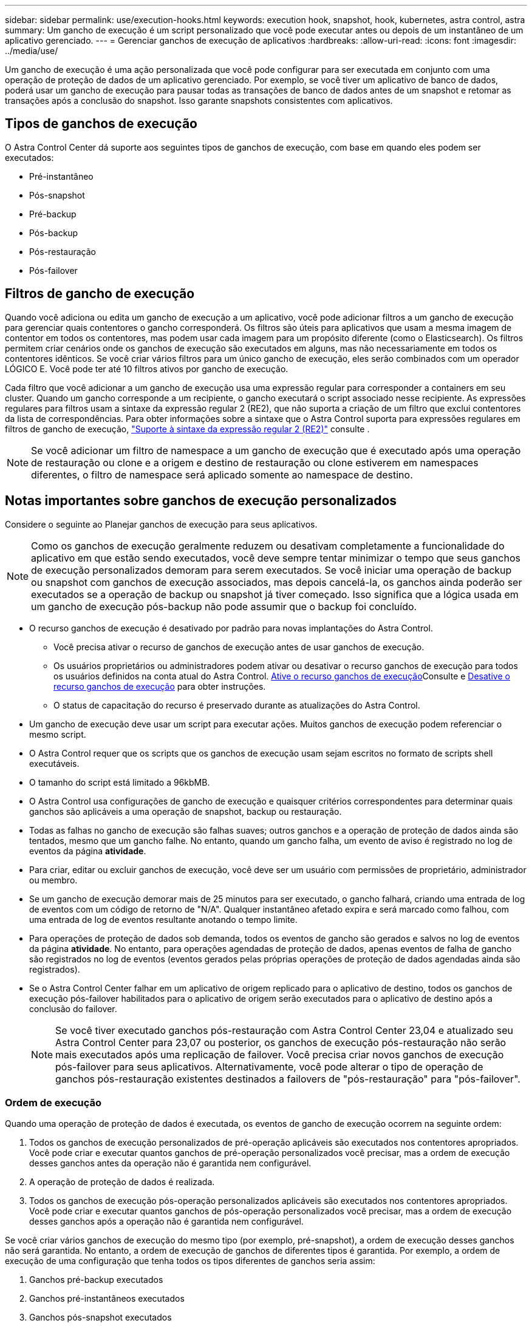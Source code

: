 ---
sidebar: sidebar 
permalink: use/execution-hooks.html 
keywords: execution hook, snapshot, hook, kubernetes, astra control, astra 
summary: Um gancho de execução é um script personalizado que você pode executar antes ou depois de um instantâneo de um aplicativo gerenciado. 
---
= Gerenciar ganchos de execução de aplicativos
:hardbreaks:
:allow-uri-read: 
:icons: font
:imagesdir: ../media/use/


[role="lead"]
Um gancho de execução é uma ação personalizada que você pode configurar para ser executada em conjunto com uma operação de proteção de dados de um aplicativo gerenciado. Por exemplo, se você tiver um aplicativo de banco de dados, poderá usar um gancho de execução para pausar todas as transações de banco de dados antes de um snapshot e retomar as transações após a conclusão do snapshot. Isso garante snapshots consistentes com aplicativos.



== Tipos de ganchos de execução

O Astra Control Center dá suporte aos seguintes tipos de ganchos de execução, com base em quando eles podem ser executados:

* Pré-instantâneo
* Pós-snapshot
* Pré-backup
* Pós-backup
* Pós-restauração
* Pós-failover




== Filtros de gancho de execução

Quando você adiciona ou edita um gancho de execução a um aplicativo, você pode adicionar filtros a um gancho de execução para gerenciar quais contentores o gancho corresponderá. Os filtros são úteis para aplicativos que usam a mesma imagem de contentor em todos os contentores, mas podem usar cada imagem para um propósito diferente (como o Elasticsearch). Os filtros permitem criar cenários onde os ganchos de execução são executados em alguns, mas não necessariamente em todos os contentores idênticos. Se você criar vários filtros para um único gancho de execução, eles serão combinados com um operador LÓGICO E. Você pode ter até 10 filtros ativos por gancho de execução.

Cada filtro que você adicionar a um gancho de execução usa uma expressão regular para corresponder a containers em seu cluster. Quando um gancho corresponde a um recipiente, o gancho executará o script associado nesse recipiente. As expressões regulares para filtros usam a sintaxe da expressão regular 2 (RE2), que não suporta a criação de um filtro que exclui contentores da lista de correspondências. Para obter informações sobre a sintaxe que o Astra Control suporta para expressões regulares em filtros de gancho de execução, https://github.com/google/re2/wiki/Syntax["Suporte à sintaxe da expressão regular 2 (RE2)"^] consulte .


NOTE: Se você adicionar um filtro de namespace a um gancho de execução que é executado após uma operação de restauração ou clone e a origem e destino de restauração ou clone estiverem em namespaces diferentes, o filtro de namespace será aplicado somente ao namespace de destino.



== Notas importantes sobre ganchos de execução personalizados

Considere o seguinte ao Planejar ganchos de execução para seus aplicativos.

[NOTE]
====
Como os ganchos de execução geralmente reduzem ou desativam completamente a funcionalidade do aplicativo em que estão sendo executados, você deve sempre tentar minimizar o tempo que seus ganchos de execução personalizados demoram para serem executados. Se você iniciar uma operação de backup ou snapshot com ganchos de execução associados, mas depois cancelá-la, os ganchos ainda poderão ser executados se a operação de backup ou snapshot já tiver começado. Isso significa que a lógica usada em um gancho de execução pós-backup não pode assumir que o backup foi concluído.

====
* O recurso ganchos de execução é desativado por padrão para novas implantações do Astra Control.
+
** Você precisa ativar o recurso de ganchos de execução antes de usar ganchos de execução.
** Os usuários proprietários ou administradores podem ativar ou desativar o recurso ganchos de execução para todos os usuários definidos na conta atual do Astra Control. <<Ative o recurso ganchos de execução>>Consulte e <<Desative o recurso ganchos de execução>> para obter instruções.
** O status de capacitação do recurso é preservado durante as atualizações do Astra Control.


* Um gancho de execução deve usar um script para executar ações. Muitos ganchos de execução podem referenciar o mesmo script.
* O Astra Control requer que os scripts que os ganchos de execução usam sejam escritos no formato de scripts shell executáveis.
* O tamanho do script está limitado a 96kbMB.
* O Astra Control usa configurações de gancho de execução e quaisquer critérios correspondentes para determinar quais ganchos são aplicáveis a uma operação de snapshot, backup ou restauração.
* Todas as falhas no gancho de execução são falhas suaves; outros ganchos e a operação de proteção de dados ainda são tentados, mesmo que um gancho falhe. No entanto, quando um gancho falha, um evento de aviso é registrado no log de eventos da página *atividade*.
* Para criar, editar ou excluir ganchos de execução, você deve ser um usuário com permissões de proprietário, administrador ou membro.
* Se um gancho de execução demorar mais de 25 minutos para ser executado, o gancho falhará, criando uma entrada de log de eventos com um código de retorno de "N/A". Qualquer instantâneo afetado expira e será marcado como falhou, com uma entrada de log de eventos resultante anotando o tempo limite.
* Para operações de proteção de dados sob demanda, todos os eventos de gancho são gerados e salvos no log de eventos da página *atividade*. No entanto, para operações agendadas de proteção de dados, apenas eventos de falha de gancho são registrados no log de eventos (eventos gerados pelas próprias operações de proteção de dados agendadas ainda são registrados).
* Se o Astra Control Center falhar em um aplicativo de origem replicado para o aplicativo de destino, todos os ganchos de execução pós-failover habilitados para o aplicativo de origem serão executados para o aplicativo de destino após a conclusão do failover.
+

NOTE: Se você tiver executado ganchos pós-restauração com Astra Control Center 23,04 e atualizado seu Astra Control Center para 23,07 ou posterior, os ganchos de execução pós-restauração não serão mais executados após uma replicação de failover. Você precisa criar novos ganchos de execução pós-failover para seus aplicativos. Alternativamente, você pode alterar o tipo de operação de ganchos pós-restauração existentes destinados a failovers de "pós-restauração" para "pós-failover".





=== Ordem de execução

Quando uma operação de proteção de dados é executada, os eventos de gancho de execução ocorrem na seguinte ordem:

. Todos os ganchos de execução personalizados de pré-operação aplicáveis são executados nos contentores apropriados. Você pode criar e executar quantos ganchos de pré-operação personalizados você precisar, mas a ordem de execução desses ganchos antes da operação não é garantida nem configurável.
. A operação de proteção de dados é realizada.
. Todos os ganchos de execução pós-operação personalizados aplicáveis são executados nos contentores apropriados. Você pode criar e executar quantos ganchos de pós-operação personalizados você precisar, mas a ordem de execução desses ganchos após a operação não é garantida nem configurável.


Se você criar vários ganchos de execução do mesmo tipo (por exemplo, pré-snapshot), a ordem de execução desses ganchos não será garantida. No entanto, a ordem de execução de ganchos de diferentes tipos é garantida. Por exemplo, a ordem de execução de uma configuração que tenha todos os tipos diferentes de ganchos seria assim:

. Ganchos pré-backup executados
. Ganchos pré-instantâneos executados
. Ganchos pós-snapshot executados
. Ganchos pós-backup executados
. Ganchos pós-restauração executados


Você pode ver um exemplo dessa configuração no cenário número 2 da tabela em <<Determine se um gancho vai funcionar>>.


NOTE: Você deve sempre testar seus scripts de gancho de execução antes de habilitá-los em um ambiente de produção. Você pode usar o comando 'kubectl exec' para testar convenientemente os scripts. Depois de habilitar os ganchos de execução em um ambiente de produção, teste os snapshots e backups resultantes para garantir que eles sejam consistentes. Você pode fazer isso clonando o aplicativo para um namespace temporário, restaurando o snapshot ou o backup e testando o aplicativo.



=== Determine se um gancho vai funcionar

Use a tabela a seguir para ajudar a determinar se um gancho de execução personalizado será executado para seu aplicativo.

Observe que todas as operações de aplicativos de alto nível consistem em executar uma das operações básicas de snapshot, backup ou restauração. Dependendo do cenário, uma operação de clone pode consistir em várias combinações dessas operações, portanto, o que os ganchos de execução executados por uma operação de clone variará.

As operações de restauração no local exigem um snapshot ou backup existente, portanto, essas operações não executam snapshots ou ganchos de backup.

[NOTE]
====
Se você iniciar, mas cancelar um backup que inclua um snapshot e houver ganchos de execução associados, alguns ganchos podem ser executados e outros podem não. Isso significa que um gancho de execução pós-backup não pode assumir que o backup foi concluído. Tenha em mente os seguintes pontos para backups cancelados com ganchos de execução associados:

* Os ganchos de pré-backup e pós-backup são sempre executados.
* Se o backup incluir um novo snapshot e o snapshot tiver iniciado, os ganchos pré-snapshot e pós-snapshot serão executados.
* Se o backup for cancelado antes do início do snapshot, os ganchos pré-snapshot e pós-snapshot não serão executados.


====
|===
| Cenário | Operação | Snapshot existente | Backup existente | Namespace | Cluster | Os ganchos instantâneos funcionam | Ganchos de segurança executados | Restaurar os ganchos de funcionamento | Ganchos de failover executados 


| 1 | Clone | N | N | Novo | O mesmo | Y | N | Y | N 


| 2 | Clone | N | N | Novo | Diferente | Y | Y | Y | N 


| 3 | Clone ou restauração | Y | N | Novo | O mesmo | N | N | Y | N 


| 4 | Clone ou restauração | N | Y | Novo | O mesmo | N | N | Y | N 


| 5 | Clone ou restauração | Y | N | Novo | Diferente | N | N | Y | N 


| 6 | Clone ou restauração | N | Y | Novo | Diferente | N | N | Y | N 


| 7 | Restaurar | Y | N | Existente | O mesmo | N | N | Y | N 


| 8 | Restaurar | N | Y | Existente | O mesmo | N | N | Y | N 


| 9 | Snapshot | N/A. | N/A. | N/A. | N/A. | Y | N/A. | N/A. | N 


| 10 | Backup | N | N/A. | N/A. | N/A. | Y | Y | N/A. | N 


| 11 | Backup | Y | N/A. | N/A. | N/A. | N | N | N/A. | N 


| 12 | Failover | Y | N/A. | Criado pela replicação | Diferente | N | N | N | Y 


| 13 | Failover | Y | N/A. | Criado pela replicação | O mesmo | N | N | N | Y 
|===


== Exemplos de gancho de execução

Visite o https://github.com/NetApp/Verda["Projeto NetApp Verda GitHub"] para baixar ganchos de execução reais para aplicativos populares, como Apache Cassandra e Elasticsearch. Você também pode ver exemplos e obter ideias para estruturar seus próprios ganchos de execução personalizados.



== Ative o recurso ganchos de execução

Se você é um usuário proprietário ou administrador, você pode ativar o recurso ganchos de execução. Quando você ativa o recurso, todos os usuários definidos nesta conta do Astra Control podem usar ganchos de execução e exibir ganchos de execução e scripts de gancho existentes.

.Passos
. Vá para *aplicativos* e selecione o nome de um aplicativo gerenciado.
. Selecione a guia *ganchos de execução*.
. Selecione *Ativar ganchos de execução*.
+
A guia *Account* > *Feature settings* é exibida.

. No painel *ganchos de execução*, selecione o menu de configurações.
. Selecione *Ativar*.
. Observe o aviso de segurança exibido.
. Selecione *Sim, ative os ganchos de execução*.




== Desative o recurso ganchos de execução

Se você é um usuário proprietário ou administrador, você pode desativar o recurso ganchos de execução para todos os usuários definidos nesta conta Astra Control. Você deve excluir todos os ganchos de execução existentes antes de desativar o recurso ganchos de execução. <<Excluir um gancho de execução>>Consulte para obter instruções sobre como excluir um gancho de execução existente.

.Passos
. Vá para *Account* e selecione a guia *Feature settings*.
. Selecione a guia *ganchos de execução*.
. No painel *ganchos de execução*, selecione o menu de configurações.
. Selecione *Desativar*.
. Observe o aviso que aparece.
. Digite `disable` para confirmar que deseja desativar o recurso para todos os usuários.
. Selecione *Sim, desativar*.




== Ver ganchos de execução existentes

Você pode exibir ganchos de execução personalizados existentes para um aplicativo.

.Passos
. Vá para *aplicativos* e selecione o nome de um aplicativo gerenciado.
. Selecione a guia *ganchos de execução*.
+
Pode visualizar todos os ganchos de execução ativados ou desativados na lista resultante. Você pode ver o status de um gancho, quantos contentores ele corresponde, o tempo de criação e quando ele é executado (pré ou pós-operação). Você pode selecionar o `+` ícone ao lado do nome do gancho para expandir a lista de contentores em que ele será executado. Para ver os logs de eventos ao redor dos ganchos de execução para este aplicativo, vá para a guia *atividade*.





== Exibir scripts existentes

Você pode visualizar os scripts carregados existentes. Você também pode ver quais scripts estão em uso, e quais ganchos estão usando, nesta página.

.Passos
. Vá para *conta*.
. Selecione a guia *Scripts*.
+
Você pode ver uma lista de scripts carregados existentes nesta página. A coluna *usada por* mostra quais ganchos de execução estão usando cada script.





== Adicione um script

Cada gancho de execução deve usar um script para executar ações. Você pode adicionar um ou mais scripts que os ganchos de execução podem referenciar. Muitos ganchos de execução podem referenciar o mesmo script; isso permite que você atualize muitos ganchos de execução alterando apenas um script.

.Passos
. Certifique-se de que o recurso de ganchos de execução é <<Ative o recurso ganchos de execução,ativado>>.
. Vá para *conta*.
. Selecione a guia *Scripts*.
. Selecione *Adicionar*.
. Execute um dos seguintes procedimentos:
+
** Carregue um script personalizado.
+
... Selecione a opção *Upload file*.
... Navegue até um arquivo e carregue-o.
... Dê ao script um nome exclusivo.
... (Opcional) Digite quaisquer notas que outros administradores devem saber sobre o script.
... Selecione *Salvar script*.


** Cole em um script personalizado da área de transferência.
+
... Selecione a opção *Colar ou tipo*.
... Selecione o campo de texto e cole o texto do script no campo.
... Dê ao script um nome exclusivo.
... (Opcional) Digite quaisquer notas que outros administradores devem saber sobre o script.




. Selecione *Salvar script*.


.Resultado
O novo script aparece na lista na guia *Scripts*.



== Excluir um script

Você pode remover um script do sistema se ele não for mais necessário e não for usado por nenhum hooks de execução.

.Passos
. Vá para *conta*.
. Selecione a guia *Scripts*.
. Escolha um script que você deseja remover e selecione o menu na coluna *ações*.
. Selecione *Eliminar*.



NOTE: Se o script estiver associado a um ou mais ganchos de execução, a ação *Delete* não estará disponível. Para excluir o script, primeiro edite os ganchos de execução associados e associe-os a um script diferente.



== Crie um gancho de execução personalizado

Você pode criar um gancho de execução personalizado para um aplicativo e adicioná-lo ao Astra Control. <<Exemplos de gancho de execução>>Consulte para obter exemplos de gancho. Você precisa ter permissões de proprietário, administrador ou membro para criar ganchos de execução.


NOTE: Quando você cria um script shell personalizado para usar como um gancho de execução, lembre-se de especificar o shell apropriado no início do arquivo, a menos que você esteja executando comandos específicos ou fornecendo o caminho completo para um executável.

.Passos
. Certifique-se de que o recurso de ganchos de execução é <<Ative o recurso ganchos de execução,ativado>>.
. Selecione *aplicativos* e, em seguida, selecione o nome de um aplicativo gerenciado.
. Selecione a guia *ganchos de execução*.
. Selecione *Adicionar*.
. Na área *Detalhes do gancho*:
+
.. Determine quando o gancho deve funcionar selecionando um tipo de operação no menu suspenso *operação*.
.. Introduza um nome exclusivo para o gancho.
.. (Opcional) Digite quaisquer argumentos para passar para o gancho durante a execução, pressionando a tecla Enter após cada argumento que você inserir para gravar cada um.


. (Opcional) na área *Hook Filter Details* (Detalhes do filtro do gancho), você pode adicionar filtros para controlar em quais contentores o gancho de execução é executado:
+
.. Selecione *Adicionar filtro*.
.. Na coluna *tipo de filtro gancho*, escolha um atributo no qual filtrar no menu suspenso.
.. Na coluna *Regex*, insira uma expressão regular para usar como filtro. O Astra Control usa o https://github.com/google/re2/wiki/Syntax["Sintaxe regular expressão 2 (RE2) regex"^].
+

NOTE: Se você filtrar o nome exato de um atributo (como um nome do pod) sem nenhum outro texto no campo de expressão regular, uma correspondência de subcadeia será executada. Para corresponder a um nome exato e apenas a esse nome, use a sintaxe exata de correspondência de cadeia de carateres (por exemplo, `^exact_podname$` ).

.. Para adicionar mais filtros, selecione *Adicionar filtro*.
+

NOTE: Vários filtros para um gancho de execução são combinados com um operador LÓGICO E. Você pode ter até 10 filtros ativos por gancho de execução.



. Quando terminar, selecione *seguinte*.
. Na área *Script*, execute um dos seguintes procedimentos:
+
** Adicione um novo script.
+
... Selecione *Adicionar*.
... Execute um dos seguintes procedimentos:
+
**** Carregue um script personalizado.
+
..... Selecione a opção *Upload file*.
..... Navegue até um arquivo e carregue-o.
..... Dê ao script um nome exclusivo.
..... (Opcional) Digite quaisquer notas que outros administradores devem saber sobre o script.
..... Selecione *Salvar script*.


**** Cole em um script personalizado da área de transferência.
+
..... Selecione a opção *Colar ou tipo*.
..... Selecione o campo de texto e cole o texto do script no campo.
..... Dê ao script um nome exclusivo.
..... (Opcional) Digite quaisquer notas que outros administradores devem saber sobre o script.






** Selecione um script existente na lista.
+
Isso instrui o gancho de execução a usar este script.



. Selecione *seguinte*.
. Reveja a configuração do gancho de execução.
. Selecione *Adicionar*.




== Verifique o estado de um gancho de execução

Depois que uma operação de snapshot, backup ou restauração terminar de ser executada, você pode verificar o estado dos ganchos de execução executados como parte da operação. Você pode usar essas informações de status para determinar se deseja manter o gancho de execução, modificá-lo ou excluí-lo.

.Passos
. Selecione *aplicativos* e, em seguida, selecione o nome de um aplicativo gerenciado.
. Selecione a guia *proteção de dados*.
. Selecione *Snapshots* para ver os snapshots em execução ou *backups* para ver os backups em execução.
+
O estado *Hook* mostra o status da execução do hook run após a conclusão da operação. Você pode passar o Mouse sobre o estado para obter mais detalhes. Por exemplo, se houver falhas de gancho de execução durante um instantâneo, passar o Mouse sobre o estado de gancho para esse instantâneo fornece uma lista de ganchos de execução com falha. Para ver os motivos de cada falha, você pode verificar a página *atividade* na área de navegação do lado esquerdo.





== Exibir o uso do script

Você pode ver quais ganchos de execução usam um script específico na IU da Web do Astra Control.

.Passos
. Selecione *conta*.
. Selecione a guia *Scripts*.
+
A coluna *usada por* na lista de scripts contém detalhes sobre os ganchos que estão usando cada script na lista.

. Selecione as informações na coluna *usado por* para um script em que você está interessado.
+
Uma lista mais detalhada é exibida, com os nomes de ganchos que estão usando o script e o tipo de operação com os quais eles estão configurados para executar.





== Edite um gancho de execução

Você pode editar um gancho de execução se quiser alterar seus atributos, filtros ou o script que ele usa. Você precisa ter permissões de proprietário, administrador ou membro para editar ganchos de execução.

.Passos
. Selecione *aplicativos* e, em seguida, selecione o nome de um aplicativo gerenciado.
. Selecione a guia *ganchos de execução*.
. Selecione o menu Opções na coluna *ações* para um gancho que você deseja editar.
. Selecione *Editar*.
. Faça as alterações necessárias, selecionando *Next* após concluir cada seção.
. Selecione *Guardar*.




== Desativar um gancho de execução

Você pode desativar um gancho de execução se quiser impedir temporariamente que ele seja executado antes ou depois de um instantâneo de um aplicativo. Você precisa ter permissões de proprietário, Administrador ou Membro para desativar os ganchos de execução.

.Passos
. Selecione *aplicativos* e, em seguida, selecione o nome de um aplicativo gerenciado.
. Selecione a guia *ganchos de execução*.
. Selecione o menu Opções na coluna *ações* para um gancho que você deseja desativar.
. Selecione *Desativar*.




== Excluir um gancho de execução

Você pode remover um gancho de execução inteiramente se você não precisar mais dele. Você precisa ter permissões de proprietário, administrador ou membro para excluir ganchos de execução.

.Passos
. Selecione *aplicativos* e, em seguida, selecione o nome de um aplicativo gerenciado.
. Selecione a guia *ganchos de execução*.
. Selecione o menu Opções na coluna *ações* para um gancho que você deseja excluir.
. Selecione *Eliminar*.
. Na caixa de diálogo resultante, digite "delete" para confirmar.
. Selecione *Sim, excluir o gancho de execução*.




== Para mais informações

* https://github.com/NetApp/Verda["Projeto NetApp Verda GitHub"]

